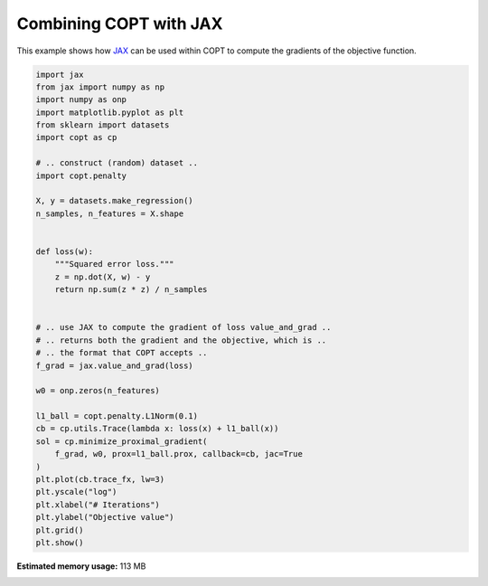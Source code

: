 
.. DO NOT EDIT.
.. THIS FILE WAS AUTOMATICALLY GENERATED BY SPHINX-GALLERY.
.. TO MAKE CHANGES, EDIT THE SOURCE PYTHON FILE:
.. "auto_examples/plot_jax_copt.py"
.. LINE NUMBERS ARE GIVEN BELOW.

.. only:: html

    .. note::
        :class: sphx-glr-download-link-note

        Click :ref:`here <sphx_glr_download_auto_examples_plot_jax_copt.py>`
        to download the full example code

.. rst-class:: sphx-glr-example-title

.. _sphx_glr_auto_examples_plot_jax_copt.py:


Combining COPT with JAX
=======================

This example shows how `JAX <https://github.com/google/jax>`_
can be used within COPT to compute the gradients of the
objective function. 

.. GENERATED FROM PYTHON SOURCE LINES 9-47



.. image:: /auto_examples/images/sphx_glr_plot_jax_copt_001.png
    :alt: plot jax copt
    :class: sphx-glr-single-img





.. code-block:: default

    import jax
    from jax import numpy as np
    import numpy as onp
    import matplotlib.pyplot as plt
    from sklearn import datasets
    import copt as cp

    # .. construct (random) dataset ..
    import copt.penalty

    X, y = datasets.make_regression()
    n_samples, n_features = X.shape


    def loss(w):
        """Squared error loss."""
        z = np.dot(X, w) - y
        return np.sum(z * z) / n_samples


    # .. use JAX to compute the gradient of loss value_and_grad ..
    # .. returns both the gradient and the objective, which is ..
    # .. the format that COPT accepts ..
    f_grad = jax.value_and_grad(loss)

    w0 = onp.zeros(n_features)

    l1_ball = copt.penalty.L1Norm(0.1)
    cb = cp.utils.Trace(lambda x: loss(x) + l1_ball(x))
    sol = cp.minimize_proximal_gradient(
        f_grad, w0, prox=l1_ball.prox, callback=cb, jac=True
    )
    plt.plot(cb.trace_fx, lw=3)
    plt.yscale("log")
    plt.xlabel("# Iterations")
    plt.ylabel("Objective value")
    plt.grid()
    plt.show()


.. rst-class:: sphx-glr-timing

   **Total running time of the script:** ( 0 minutes  5.863 seconds)

**Estimated memory usage:**  113 MB


.. _sphx_glr_download_auto_examples_plot_jax_copt.py:


.. only :: html

 .. container:: sphx-glr-footer
    :class: sphx-glr-footer-example



  .. container:: sphx-glr-download sphx-glr-download-python

     :download:`Download Python source code: plot_jax_copt.py <plot_jax_copt.py>`



  .. container:: sphx-glr-download sphx-glr-download-jupyter

     :download:`Download Jupyter notebook: plot_jax_copt.ipynb <plot_jax_copt.ipynb>`


.. only:: html

 .. rst-class:: sphx-glr-signature

    `Gallery generated by Sphinx-Gallery <https://sphinx-gallery.github.io>`_
